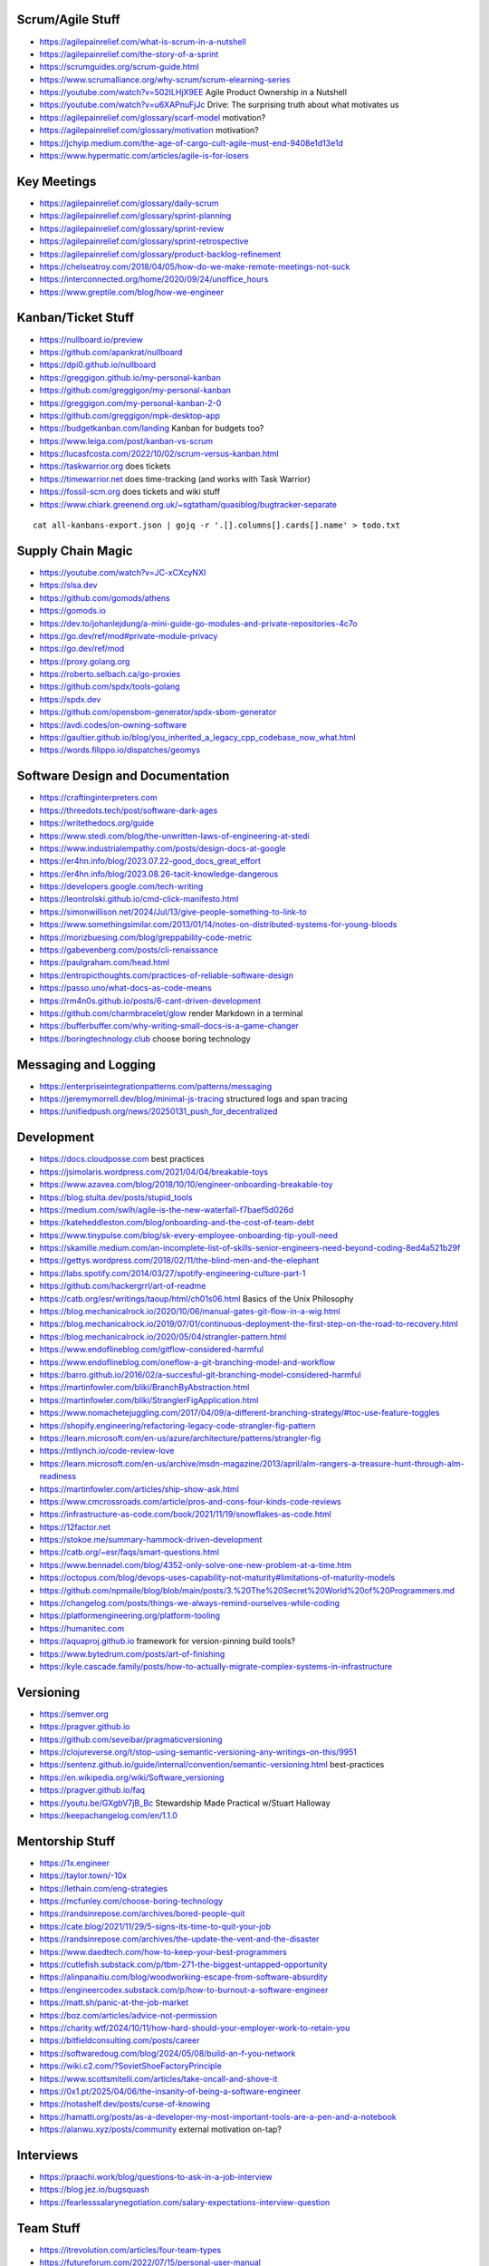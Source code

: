 Scrum/Agile Stuff
-----------------

* https://agilepainrelief.com/what-is-scrum-in-a-nutshell
* https://agilepainrelief.com/the-story-of-a-sprint
* https://scrumguides.org/scrum-guide.html
* https://www.scrumalliance.org/why-scrum/scrum-elearning-series
* https://youtube.com/watch?v=502ILHjX9EE  Agile Product Ownership in a Nutshell
* https://youtube.com/watch?v=u6XAPnuFjJc  Drive:  The surprising truth about what motivates us
* https://agilepainrelief.com/glossary/scarf-model  motivation?
* https://agilepainrelief.com/glossary/motivation  motivation?
* https://jchyip.medium.com/the-age-of-cargo-cult-agile-must-end-9408e1d13e1d
* https://www.hypermatic.com/articles/agile-is-for-losers


Key Meetings
------------

* https://agilepainrelief.com/glossary/daily-scrum
* https://agilepainrelief.com/glossary/sprint-planning
* https://agilepainrelief.com/glossary/sprint-review
* https://agilepainrelief.com/glossary/sprint-retrospective
* https://agilepainrelief.com/glossary/product-backlog-refinement
* https://chelseatroy.com/2018/04/05/how-do-we-make-remote-meetings-not-suck
* https://interconnected.org/home/2020/09/24/unoffice_hours
* https://www.greptile.com/blog/how-we-engineer


Kanban/Ticket Stuff
-------------------

* https://nullboard.io/preview
* https://github.com/apankrat/nullboard
* https://dpi0.github.io/nullboard
* https://greggigon.github.io/my-personal-kanban
* https://github.com/greggigon/my-personal-kanban
* https://greggigon.com/my-personal-kanban-2-0
* https://github.com/greggigon/mpk-desktop-app
* https://budgetkanban.com/landing  Kanban for budgets too?
* https://www.leiga.com/post/kanban-vs-scrum
* https://lucasfcosta.com/2022/10/02/scrum-versus-kanban.html
* https://taskwarrior.org  does tickets
* https://timewarrior.net  does time-tracking (and works with Task Warrior)
* https://fossil-scm.org  does tickets and wiki stuff
* https://www.chiark.greenend.org.uk/~sgtatham/quasiblog/bugtracker-separate

::

    cat all-kanbans-export.json | gojq -r '.[].columns[].cards[].name' > todo.txt


Supply Chain Magic
------------------

* https://youtube.com/watch?v=JC-xCXcyNXI
* https://slsa.dev
* https://github.com/gomods/athens
* https://gomods.io
* https://dev.to/johanlejdung/a-mini-guide-go-modules-and-private-repositories-4c7o
* https://go.dev/ref/mod#private-module-privacy
* https://go.dev/ref/mod
* https://proxy.golang.org
* https://roberto.selbach.ca/go-proxies
* https://github.com/spdx/tools-golang
* https://spdx.dev
* https://github.com/opensbom-generator/spdx-sbom-generator
* https://avdi.codes/on-owning-software
* https://gaultier.github.io/blog/you_inherited_a_legacy_cpp_codebase_now_what.html
* https://words.filippo.io/dispatches/geomys


Software Design and Documentation
---------------------------------

* https://craftinginterpreters.com
* https://threedots.tech/post/software-dark-ages
* https://writethedocs.org/guide
* https://www.stedi.com/blog/the-unwritten-laws-of-engineering-at-stedi
* https://www.industrialempathy.com/posts/design-docs-at-google
* https://er4hn.info/blog/2023.07.22-good_docs_great_effort
* https://er4hn.info/blog/2023.08.26-tacit-knowledge-dangerous
* https://developers.google.com/tech-writing
* https://leontrolski.github.io/cmd-click-manifesto.html
* https://simonwillison.net/2024/Jul/13/give-people-something-to-link-to
* https://www.somethingsimilar.com/2013/01/14/notes-on-distributed-systems-for-young-bloods
* https://morizbuesing.com/blog/greppability-code-metric
* https://gabevenberg.com/posts/cli-renaissance
* https://paulgraham.com/head.html
* https://entropicthoughts.com/practices-of-reliable-software-design
* https://passo.uno/what-docs-as-code-means
* https://rm4n0s.github.io/posts/6-cant-driven-development
* https://github.com/charmbracelet/glow  render Markdown in a terminal
* https://bufferbuffer.com/why-writing-small-docs-is-a-game-changer
* https://boringtechnology.club  choose boring technology


Messaging and Logging
---------------------

* https://enterpriseintegrationpatterns.com/patterns/messaging
* https://jeremymorrell.dev/blog/minimal-js-tracing  structured logs and span tracing
* https://unifiedpush.org/news/20250131_push_for_decentralized


Development
-----------

* https://docs.cloudposse.com  best practices
* https://jsimolaris.wordpress.com/2021/04/04/breakable-toys
* https://www.azavea.com/blog/2018/10/10/engineer-onboarding-breakable-toy
* https://blog.stulta.dev/posts/stupid_tools
* https://medium.com/swlh/agile-is-the-new-waterfall-f7baef5d026d
* https://kateheddleston.com/blog/onboarding-and-the-cost-of-team-debt
* https://www.tinypulse.com/blog/sk-every-employee-onboarding-tip-youll-need
* https://skamille.medium.com/an-incomplete-list-of-skills-senior-engineers-need-beyond-coding-8ed4a521b29f
* https://gettys.wordpress.com/2018/02/11/the-blind-men-and-the-elephant
* https://labs.spotify.com/2014/03/27/spotify-engineering-culture-part-1
* https://github.com/hackergrrl/art-of-readme
* https://catb.org/esr/writings/taoup/html/ch01s06.html  Basics of the Unix Philosophy
* https://blog.mechanicalrock.io/2020/10/06/manual-gates-git-flow-in-a-wig.html
* https://blog.mechanicalrock.io/2019/07/01/continuous-deployment-the-first-step-on-the-road-to-recovery.html
* https://blog.mechanicalrock.io/2020/05/04/strangler-pattern.html
* https://www.endoflineblog.com/gitflow-considered-harmful
* https://www.endoflineblog.com/oneflow-a-git-branching-model-and-workflow
* https://barro.github.io/2016/02/a-succesful-git-branching-model-considered-harmful
* https://martinfowler.com/bliki/BranchByAbstraction.html
* https://martinfowler.com/bliki/StranglerFigApplication.html
* https://www.nomachetejuggling.com/2017/04/09/a-different-branching-strategy/#toc-use-feature-toggles
* https://shopify.engineering/refactoring-legacy-code-strangler-fig-pattern
* https://learn.microsoft.com/en-us/azure/architecture/patterns/strangler-fig
* https://mtlynch.io/code-review-love
* https://learn.microsoft.com/en-us/archive/msdn-magazine/2013/april/alm-rangers-a-treasure-hunt-through-alm-readiness
* https://martinfowler.com/articles/ship-show-ask.html
* https://www.cmcrossroads.com/article/pros-and-cons-four-kinds-code-reviews
* https://infrastructure-as-code.com/book/2021/11/19/snowflakes-as-code.html
* https://12factor.net
* https://stokoe.me/summary-hammock-driven-development
* https://catb.org/~esr/faqs/smart-questions.html
* https://www.bennadel.com/blog/4352-only-solve-one-new-problem-at-a-time.htm
* https://octopus.com/blog/devops-uses-capability-not-maturity#limitations-of-maturity-models
* https://github.com/npmaile/blog/blob/main/posts/3.%20The%20Secret%20World%20of%20Programmers.md
* https://changelog.com/posts/things-we-always-remind-ourselves-while-coding
* https://platformengineering.org/platform-tooling
* https://humanitec.com
* https://aquaproj.github.io  framework for version-pinning build tools?
* https://www.bytedrum.com/posts/art-of-finishing
* https://kyle.cascade.family/posts/how-to-actually-migrate-complex-systems-in-infrastructure


Versioning
----------

* https://semver.org
* https://pragver.github.io
* https://github.com/seveibar/pragmaticversioning
* https://clojureverse.org/t/stop-using-semantic-versioning-any-writings-on-this/9951
* https://sentenz.github.io/guide/internal/convention/semantic-versioning.html  best-practices
* https://en.wikipedia.org/wiki/Software_versioning
* https://pragver.github.io/faq
* https://youtu.be/GXgbV7jB_Bc  Stewardship Made Practical w/Stuart Halloway
* https://keepachangelog.com/en/1.1.0


Mentorship Stuff
----------------

* https://1x.engineer
* https://taylor.town/-10x
* https://lethain.com/eng-strategies
* https://mcfunley.com/choose-boring-technology
* https://randsinrepose.com/archives/bored-people-quit
* https://cate.blog/2021/11/29/5-signs-its-time-to-quit-your-job
* https://randsinrepose.com/archives/the-update-the-vent-and-the-disaster
* https://www.daedtech.com/how-to-keep-your-best-programmers
* https://cutlefish.substack.com/p/tbm-271-the-biggest-untapped-opportunity
* https://alinpanaitiu.com/blog/woodworking-escape-from-software-absurdity
* https://engineercodex.substack.com/p/how-to-burnout-a-software-engineer
* https://matt.sh/panic-at-the-job-market
* https://boz.com/articles/advice-not-permission
* https://charity.wtf/2024/10/11/how-hard-should-your-employer-work-to-retain-you
* https://bitfieldconsulting.com/posts/career
* https://softwaredoug.com/blog/2024/05/08/build-an-f-you-network
* https://wiki.c2.com/?SovietShoeFactoryPrinciple
* https://www.scottsmitelli.com/articles/take-oncall-and-shove-it
* https://0x1.pt/2025/04/06/the-insanity-of-being-a-software-engineer
* https://notashelf.dev/posts/curse-of-knowing
* https://hamatti.org/posts/as-a-developer-my-most-important-tools-are-a-pen-and-a-notebook
* https://alanwu.xyz/posts/community  external motivation on-tap?


Interviews
----------

* https://praachi.work/blog/questions-to-ask-in-a-job-interview
* https://blog.jez.io/bugsquash
* https://fearlesssalarynegotiation.com/salary-expectations-interview-question


Team Stuff
----------

* https://itrevolution.com/articles/four-team-types
* https://futureforum.com/2022/07/15/personal-user-manual
* https://steveblank.substack.com/p/why-innovation-heroes-are-a-sign
* https://steveblank.com/2017/09/14/how-companies-strangle-innovation
* https://newsletter.posthog.com/p/the-magic-of-small-engineering-teams
* https://fev.al/posts/work-journal
* https://newsletter.eng-leadership.com/p/biggest-productivity-killers-in-the
* https://newsletter.eng-leadership.com/p/engineers-guide-to-convincing-your
* https://peterszasz.com/how-to-lead-your-team-when-the-house-is-on-fire
* https://www.hitsubscribe.com/how-to-delegate-effectively-as-your-responsibility-grows
* https://www.seangoedecke.com/programmer-archetypes
* https://blog.alexewerlof.com/p/when-a-team-is-too-big


Style Guide Stuff
-----------------

* bashate (former bash8)
* https://github.com/bahamas10/bash-style-guide
* https://google.github.io/styleguide/shell.xml
* https://styles.sh
* https://jmmv.dev/2021/08/useless-use-of-gnu.html
* https://sharats.me/posts/shell-script-best-practices
* https://docs.gitlab.com/ee/development/shell_scripting_guide


Diagrams-as-Code Stuff
----------------------

* https://kroki.io  other tools like "nwdiag", "rackdiag", "svgbob", etc.
* https://blockdiag.com
* https://diagrams.mingrammer.com  Python code to generate diagrams
* https://d2lang.com
* https://github.com/stathissideris/ditaa  bloated Java thing (that works)
* https://github.com/stan-smith/OpenFLOW  isometric network diagrams


Books
-----

* https://amazon.com/Collaborating-Enemy-People-Agree-Trust/dp/1626568227
* https://amazon.com/Ministry-Common-Sense-Eliminate-Bureaucratic/dp/0358272564


CI/CD Stuff
-----------

* https://blog.matiaspan.dev/posts/exploring-dagger-streamlining-ci-cd-pipelines-with-code
* https://devops-pipeline.com  mazzle?
* https://git-cliff.org  CHANGELOG stuff
* https://github.com/glasskube/distr  internal deployment thingy?
* https://distr.sh/docs/getting-started/about  internal deployment thingy?


Git Stuff
---------

* https://leosiddle.com/posts/2020/07/git-config-pull-rebase-autostash
* https://gitolite.com/git-pull--rebase
* https://coderwall.com/p/7aymfa/please-oh-please-use-git-pull-rebase
* https://lukemerrett.com/different-merge-types-in-git
* https://xkcd.com/1296  git commit messages
* https://cbea.ms/git-commit
* https://leoneperdigao.medium.com/pull-request-best-practices-fa20f7daeb3c
* https://squeaky.ai/blog/development/why-we-dont-use-a-staging-environment
* https://trunkbaseddevelopment.com/#scaled-trunk-based-development
* https://atlassian.com/continuous-delivery/continuous-integration/trunk-based-development
* https://makandracards.com/makandra/527-squashing-several-git-commits-into-a-single-commit
* https://gitbetter.substack.com/p/how-to-squash-git-commits
* https://davidwalsh.name/squash-commits-git
* https://blog.carbonfive.com/always-squash-and-rebase-your-git-commits
* https://betterprogramming.pub/why-and-how-to-squash-git-commits-b508b3b0dba
* https://github.com/erlang/otp/wiki/writing-good-commit-messages
* https://paulhammant.com/2013/04/05/what-is-trunk-based-development
* https://gitops.tech
* https://baatz.io/2015/how-many-git-repos
* https://cerfacs.fr/coop/coop-cactus-model
* https://blog.danlew.net/2020/11/11/trello-androids-git-branching-strategy
* https://blog.sulami.xyz/posts/cleaning-up-git-history
* https://rogerdudler.github.io/git-guide
* https://atlassian.com/git/tutorials/merging-vs-rebasing#the-golden-rule-of-rebasing
* https://vsardata.blob.core.windows.net/projects/TFS%20Version%20Control%20Part%201%20-%20Branching%20Strategies.pdf
* https://lethain.com/trunk-and-branches
* https://stackoverflow.com/questions/1057564/pretty-git-branch-graphs
* https://utcc.utoronto.ca/~cks/space/blog/programming/GitBranchesSocialConstructs
* https://spin.atomicobject.com/git-history  why rebase
* https://rednafi.com/misc/on_rebasing
* https://andrewlock.net/working-with-stacked-branches-in-git-is-easier-with-update-refs
* https://gist.github.com/techknowlogick/c2367e03baff9f16b3c5cc9d9a5d13ca  mirror repos on GitHub to Gitea
* https://gist.github.com/thoughtpolice/9c45287550a56b2047c6311fbadebed2  interdiff code review?
* https://ente.io/blog/monorepo-retrospective
* https://www.cyberdemon.org/2024/03/20/submodules.html
* https://cbea.ms/git-commit  How to write a git commit message
* https://github.com/git-bug/git-bug  decentralized issue tracking
* https://vivekdhami.com/posts/git-move-repo-files-with-history  another example of how to use git-filter-repo


Process Stuff
-------------

* https://www.rubick.com/process-gates-of-hell
* https://www.rubick.com/engineering-leaders-should-obsess-over-feedback-loops


Unix/Linux/Shell Stuff
----------------------

* https://fasterthanli.me/articles/a-terminal-case-of-linux  deep Rust/C and ancient nix voodoo
* https://redsymbol.net/articles/bash-exit-traps


Python Stuff
------------

* https://leblancfg.com/level-up-your-command-line-skills-the-secret-to-being-a-good-unix-neighbour.html#level-up-your-command-line-skills-the-secret-to-being-a-good-unix-neighbour
* https://martinheinz.dev/blog/83  one-liners for FTP servers, xonsh, etc.
* https://alex-moss.medium.com/creating-an-up-to-date-python-distroless-container-image-e3da728d7a80
* https://github.com/alexdmoss/distroless-python
* https://kobzol.github.io/rust/python/2023/05/20/writing-python-like-its-rust.html
* https://rdrn.me/postmodern-python
* https://fastht.ml  less horrible web app design framework?
* https://www.polarsignals.com/blog/posts/2023/10/04/profiling-python-and-ruby-with-ebpf
* https://akrabat.com/defining-python-dependencies-at-the-top-of-the-file  PEP 723???
* https://akrabat.com/using-uv-as-your-shebang-line
* https://docs.astral.sh/uv  Rust loader thing for Python???
* https://github.com/autokitteh/autokitteh
* https://www.thepythoncodingstack.com/p/demystifying-python-decorators


Ruby Stuff
----------

* https://radanskoric.com/articles/rails-is-better-low-code-than-low-code


REST API Stuff
--------------

* https://www.allhandsontech.com/programming/golang/web-app-sqlite-go
* https://faun.pub/building-a-rest-api-with-go-and-sqlite-part-1-97c29ed2f282
* https://blog.logrocket.com/rest-api-golang-gin-gorm
* https://hackernoon.com/the-anatomy-of-an-api-gateway-in-golang
* https://ithub.com/gin-gonic/gin
* https://gin-gonic.com/docs/quickstart
* https://github.com/gorilla/mux
* https://vulcain.rocks  client-driven hypermedia APIs
* https://souin.io  SaaS HTTP cache
* https://www.authelia.com  auth server for IAM/SSO for reverse proxies?
* https://github.com/motiv-labs/janus  API gateway in Go
* https://cloud.google.com/apis/design  API design guide


Compiled Shellish Stuff
-----------------------

* https://blog.kowalczyk.info/article/wOYk/advanced-command-execution-in-go-with-osexec.html
* https://bitfieldconsulting.com/posts/scripting
* https://github.com/bitfield/script
* https://til.simonwillison.net/bash/go-script  kinda horrible hack
* https://taskfile.dev  Go binary to take the place of GNU Make?
* https://blog.dusktreader.dev/2025/03/29/self-contained-python-scripts-with-uv  Python with "uv" wrapper
* https://calabro.io/zig-cgo  shoehorn Zig or C or Rust into a Go binary


Go Stuff
--------

::

    go tool list dist            # show supported OS/ARCH combos
    go build                     # compile everything
    go version -m foo            # show build info packed into the binary
    go clean                     # clean up everything

    go get -u all ; go mod tidy  # upgrade all dependencies to latest
    go mod vendor                # vendor (copy) all dependencies locally
    go vet                       # do some linting/checking
    go fmt *.go                  # style the code

* https://opensource.com/article/22/4/go-build-options
* https://howistart.org/posts/go/1
* https://youtube.com/watch?v=oyTgx6S87XY
* https://youtube.com/watch?v=ysgMlGHtDMo
* https://benhoyt.com/writings/prig/?showhn  Go AWK
* https://towardsdatascience.com/how-to-create-a-cli-in-golang-with-cobra-d729641c7177
* https://jogendra.dev/building-command-line-tools-in-go
* https://coder.com/blog/building-command-line-tools-with-go
* https://gocli.io
* https://github.com/tmrts/boilr
* https://quii.gitbook.io/learn-go-with-tests
* https://github.com/jltorresm/otpgo  TOTP
* https://github.com/pquerna/otp  TOTP
* https://go.dev/ref/mod
* https://roberto.selbach.ca/go-proxies
* https://stackoverflow.com/questions/65921916/why-does-go-module-ssh-custom-private-repo-non-github-config-still-request-htt
* https://awesome-go.com
* https://awesomego.net
* https://github.com/felixge/fgtrace  Go tracing
* https://github.com/nikolaydubina/go-recipes
* https://golang.ch/a-tiny-web-application-golang-showcases-best-practices-of-running-microservices-in-kubernetes/?amp=1
* https://gist.github.com/fsmv/02c636d4da58106f113049ee45a62f50  go run???
* https://arp242.net/flags-config-go.html  config stuff
* https://github.com/arp242/sconfig
* https://paulgorman.org/technical/blog/20171113164018.html  maybe the best config???
* https://paseto.io  JWT/JOSE stuff
* https://drstearns.github.io/tutorials/gojson
* https://github.com/awsdocs/aws-lambda-developer-guide/blob/main/sample-apps/blank-go/function/main.go
* https://tailscale.com/blog/netaddr-new-ip-type-for-go  IP stuff
* https://stackoverflow.com/questions/19882961/go-golang-check-ip-address-in-range  IP stuff
* https://pkg.go.dev/net/netip  IP stuff
* https://pkg.go.dev/net  IP stuff
* https://hmarr.com/blog/go-allocation-hunting
* https://otterize.com/blog/golang-contexts-and-blocking-functions
* https://ish-ar.io/tutorial-go-git
* https://github.com/go-git/go-git
* https://boyter.org/posts/how-to-start-go-project-2023
* https://mholt.github.io/json-to-go
* https://github.com/yngwiewang/carrier  like ansible ad-hoc but in golang
* https://github.com/bramvdbogaerde/go-scp
* https://stephenn.com/2023/06/gopher-wrangling.-effective-error-handling-in-go
* https://southcla.ws/structured-errors-in-go
* https://lemire.me/blog/2023/02/07/bit-hacking-with-go-code
* https://golang50shades.com  common Go mistakes for beginners
* https://threedots.tech/post/making-games-in-go
* https://ebitengine.org  2d library
* https://gitlab.com/esr/reposurgeon/-/blob/1bfa90ff8c8c7ae7e409e2de9e5f24da57e364f2/GoNotes.adoc  some Go tricks
* https://jonegil.github.io/gui-with-gio  basic GUI stuff in Go
* https://github.com/tinyzimmer/ginvoicer  pretty PDF invoices from Go
* https://github.com/goplus/c2go  C converter?
* https://github.com/x-motemen/gore  REPL
* https://github.com/d4l3k/go-pry  REPL?
* https://github.com/karrick/godirwalk  dir walking?
* https://go.dev/blog/execution-traces-2024
* https://remyhax.xyz/posts/golang-packet-editing
* https://www.zarl.dev/articles/enums-take-two
* https://github.com/zarldev/goenums
* https://github.com/dop251/goja  jabbascript in Go?
* https://github.com/hexops/gotextdiff  unified diffs with Go
* https://github.com/mitchellh/go-ps  search for running processes using Go
* https://eli.thegreenplace.net/2023/better-http-server-routing-in-go-122
* https://github.com/guonaihong/coreutils/blob/master/shuf/shuf.go
* https://blog.boot.dev/golang/range-over-ticker-in-go-with-immediate-first-tick
* https://zenhorace.dev/blog/context-control-go
* https://github.com/songgao/water  TUN/TAP library
* https://gvisor.dev
* https://github.com/JFryy/qq  like 'jq'
* https://github.com/goplus/llgo
* https://github.com/goplus/gop
* https://github.com/panta/machineid  machineid stuff
* https://github.com/markbates/goth  auth stuff
* https://stackoverflow.com/questions/44363911/detect-windows-version-in-go-to-figure-out-the-starup-folder/75074215#75074215
* https://ss64.com/mac/sw_vers.html  macOS version info (os/exec this or is there a better way?)
* https://www.maragu.dev/blog/go-is-my-hammer-and-everything-is-a-nail
* https://kokada.capivaras.dev/blog/an-unordered-list-of-things-i-miss-in-go
* https://utcc.utoronto.ca/~cks/space/blog/programming/GoAndPromisesPattern
* https://playwright-community.github.io/playwright-go  headless web browser stuff with an API
* https://github.com/playwright-community/playwright-go  headless web browser stuff with an API
* https://github.com/C-Loftus/QuickPiperAudiobook  needs ebook-convert but uses Go for the rest???
* https://jarosz.dev/article/writing-secure-go-code
* https://bitfieldconsulting.com/posts/constraints
* https://github.com/gostor/awesome-go-storage
* https://www.riverphillips.dev/blog/go-cfs  GOMAXPROCS environment variable
* https://github.com/pion/stun  Go STUN
* https://pion.ly
* https://www.goravel.dev  Laravel-like thing for Go
* https://www.practical-go-lessons.com/chap-18-go-module-proxies
* https://github.com/goproxy/goproxy
* https://github.com/mantcz/awesome-go-cli
* https://cli.urfave.org  nice, simple CLI wrapper lib
* https://github.com/urfave/cli  nice, simple CLI wrapper lib
* https://victoriametrics.com/blog/go-graceful-shutdown/index.html
* https://coroot.com/blog/opentelemetry-for-go-measuring-the-overhead
* https://github.com/charmbracelet/fang  and even more bloated cobra?
* https://github.com/muesli/mango  lazy man pages?


Rust Stuff
----------

* https://fasterthanli.me/articles/a-half-hour-to-learn-rust
* https://words.filippo.io/rustgo  calling Rust from Go
* https://aya-rs.dev  eBPF
* https://rustpython.github.io
* https://adventures.michaelfbryan.com/posts/how-to-riir
* https://github.com/epilys/rsqlite3
* https://github.com/rusqlite/rusqlite
* https://stackoverflow.com/questions/62560396/how-to-use-sqlite-via-rusqlite-from-multiple-threads
* https://github.com/mainmatter/eserde/tree/main/eserde


C Stuff
-------

* https://flak.tedunangst.com/post/memory-leak-proof-every-C-program
* https://bernsteinbear.com/blog/fenster-microui
* https://danielchasehooper.com/posts/typechecked-generic-c-data-structures


WASM
----

* https://github.com/eliot-akira/waxolotl
* https://go.dev/blog/wasmexport  Go 1.24 new capabilities
* https://wasmcloud.com  WASM-native orchestration? (even on-prem, self-hosted)
* https://github.com/cogentcore/core


Kubernetes Stuff
----------------

* https://youtube.com/watch?v=4-WpJ49MDG8  dependencies in k8s thingies
* https://www.figma.com/blog/migrating-onto-kubernetes


JMESPath
--------

* https://jmespath.org/tutorial.html
* https://news.ycombinator.com/item?id=16400320


Lua
---

* https://www.polarsignals.com/blog/posts/2024/11/13/lua-unwinding
